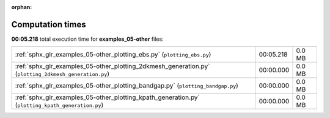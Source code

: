 
:orphan:

.. _sphx_glr_examples_05-other_sg_execution_times:


Computation times
=================
**00:05.218** total execution time for **examples_05-other** files:

+-------------------------------------------------------------------------------------------------------+-----------+--------+
| :ref:`sphx_glr_examples_05-other_plotting_ebs.py` (``plotting_ebs.py``)                               | 00:05.218 | 0.0 MB |
+-------------------------------------------------------------------------------------------------------+-----------+--------+
| :ref:`sphx_glr_examples_05-other_plotting_2dkmesh_generation.py` (``plotting_2dkmesh_generation.py``) | 00:00.000 | 0.0 MB |
+-------------------------------------------------------------------------------------------------------+-----------+--------+
| :ref:`sphx_glr_examples_05-other_plotting_bandgap.py` (``plotting_bandgap.py``)                       | 00:00.000 | 0.0 MB |
+-------------------------------------------------------------------------------------------------------+-----------+--------+
| :ref:`sphx_glr_examples_05-other_plotting_kpath_generation.py` (``plotting_kpath_generation.py``)     | 00:00.000 | 0.0 MB |
+-------------------------------------------------------------------------------------------------------+-----------+--------+
